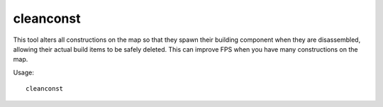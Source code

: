 cleanconst
==========

.. dfhack-tool::
    :summary: Cleans up construction materials.
    :tags: fort fps buildings

This tool alters all constructions on the map so that they spawn their building
component when they are disassembled, allowing their actual build items to be
safely deleted. This can improve FPS when you have many constructions on the
map.

Usage::

    cleanconst
